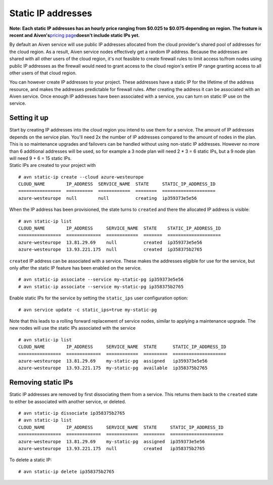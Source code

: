 Static IP addresses
===================

**Note: Each static IP addresses has an hourly price ranging from $0.025
to $0.075 depending on region. The feature is recent and
Aiven's**\ `pricing page <https://aiven.io/pricing>`__\ **doesn't
include static IPs yet.**

By default an Aiven service will use public IP addresses allocated from
the cloud provider's shared pool of addresses for the cloud region. As a
result, Aiven service nodes effectively get a random IP address. Because
the addresses are shared with all other users of the cloud region, it's
not feasible to create firewall rules to limit access to/from nodes
using public IP addresses as the firewall would need to grant access to
the cloud region's entire IP range granting access to all other users of
that cloud region.

You can however create IP addresses to your project. These addresses
have a static IP for the lifetime of the address resource, and makes the
addresses predictable for firewall rules. After creating the address it
can be associated with an Aiven service. Once enough IP addresses have
been associated with a service, you can turn on static IP use on the
service.

.. _h_ff06143f3e:

Setting it up
-------------

| Start by creating IP addresses into the cloud region you intend to use
  them for a service. The amount of IP addresses depends on the service
  plan. You'll need 2x the number of IP addresses compared to the amount
  of nodes in the plan. This is so maintenance upgrades and failovers
  can be handled without using non-static IP addresses. However no more
  than 6 additional addresses will be used, so for example a 3 node plan
  will need 2 \* 3 = 6 static IPs, but a 9 node plan will need 9 + 6 =
  15 static IPs.
| Static IPs are created to your project with

::

   # avn static-ip create --cloud azure-westeurope
   CLOUD_NAME        IP_ADDRESS  SERVICE_NAME  STATE     STATIC_IP_ADDRESS_ID
   ================  ==========  ============  ========  ====================
   azure-westeurope  null        null          creating  ip359373e5e56

When the IP address has been provisioned, the state turns to ``created``
and there the allocated IP address is visible:

::

   # avn static-ip list
   CLOUD_NAME        IP_ADDRESS     SERVICE_NAME  STATE    STATIC_IP_ADDRESS_ID
   ================  =============  ============  =======  ====================
   azure-westeurope  13.81.29.69    null          created  ip359373e5e56
   azure-westeurope  13.93.221.175  null          created  ip358375b2765

``created`` IP address can be associated with a service. These makes the
addresses eligible for use for the service, but only after the static IP
feature has been enabled on the service.

::

   # avn static-ip associate --service my-static-pg ip359373e5e56
   # avn static-ip associate --service my-static-pg ip358375b2765

Enable static IPs for the service by setting the ``static_ips`` user
configuration option:

::

   # avn service update -c static_ips=true my-static-pg

Note that this leads to a rolling forward replacement of service nodes,
similar to applying a maintenance upgrade. The new nodes will use the
static IPs associated with the service

::

   # avn static-ip list
   CLOUD_NAME        IP_ADDRESS     SERVICE_NAME  STATE      STATIC_IP_ADDRESS_ID
   ================  =============  ============  =========  ====================
   azure-westeurope  13.81.29.69    my-static-pg  assigned   ip359373e5e56
   azure-westeurope  13.93.221.175  my-static-pg  available  ip358375b2765

.. _h_d727810a3b:

Removing static IPs
-------------------

Static IP addresses are removed by first dissociating them from a
service. This returns them back to the ``created`` state to either be
associated with another service, or deleted.

::

   # avn static-ip dissociate ip358375b2765
   # avn static-ip list
   CLOUD_NAME        IP_ADDRESS     SERVICE_NAME  STATE     STATIC_IP_ADDRESS_ID
   ================  =============  ============  ========  ====================
   azure-westeurope  13.81.29.69    my-static-pg  assigned  ip359373e5e56
   azure-westeurope  13.93.221.175  null          created   ip358375b2765

To delete a static IP:

::

   # avn static-ip delete ip358375b2765
